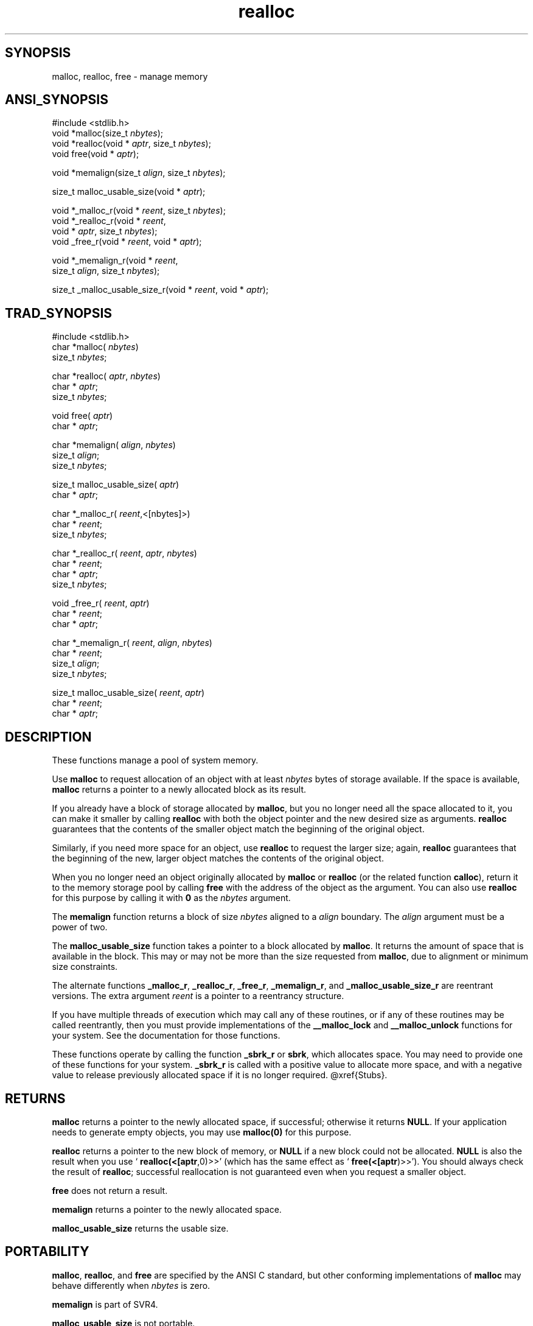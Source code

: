 .TH realloc 3 "" "" ""
.SH SYNOPSIS
malloc, realloc, free \- manage memory
.SH ANSI_SYNOPSIS
#include <stdlib.h>
.br
void *malloc(size_t 
.IR nbytes );
.br
void *realloc(void *
.IR aptr ,
size_t 
.IR nbytes );
.br
void free(void *
.IR aptr );
.br

void *memalign(size_t 
.IR align ,
size_t 
.IR nbytes );
.br

size_t malloc_usable_size(void *
.IR aptr );
.br

void *_malloc_r(void *
.IR reent ,
size_t 
.IR nbytes );
.br
void *_realloc_r(void *
.IR reent ,
.br
void *
.IR aptr ,
size_t 
.IR nbytes );
.br
void _free_r(void *
.IR reent ,
void *
.IR aptr );
.br

void *_memalign_r(void *
.IR reent ,
.br
size_t 
.IR align ,
size_t 
.IR nbytes );
.br

size_t _malloc_usable_size_r(void *
.IR reent ,
void *
.IR aptr );
.br
.SH TRAD_SYNOPSIS
#include <stdlib.h>
.br
char *malloc(
.IR nbytes )
.br
size_t 
.IR nbytes ;
.br

char *realloc(
.IR aptr ,
.IR nbytes )
.br
char *
.IR aptr ;
.br
size_t 
.IR nbytes ;
.br

void free(
.IR aptr )
.br
char *
.IR aptr ;
.br

char *memalign(
.IR align ,
.IR nbytes )
.br
size_t 
.IR align ;
.br
size_t 
.IR nbytes ;
.br

size_t malloc_usable_size(
.IR aptr )
.br
char *
.IR aptr ;
.br

char *_malloc_r(
.IR reent ,<[nbytes]>)
.br
char *
.IR reent ;
.br
size_t 
.IR nbytes ;
.br

char *_realloc_r(
.IR reent ,
.IR aptr ,
.IR nbytes )
.br
char *
.IR reent ;
.br
char *
.IR aptr ;
.br
size_t 
.IR nbytes ;
.br

void _free_r(
.IR reent ,
.IR aptr )
.br
char *
.IR reent ;
.br
char *
.IR aptr ;
.br

char *_memalign_r(
.IR reent ,
.IR align ,
.IR nbytes )
.br
char *
.IR reent ;
.br
size_t 
.IR align ;
.br
size_t 
.IR nbytes ;
.br

size_t malloc_usable_size(
.IR reent ,
.IR aptr )
.br
char *
.IR reent ;
.br
char *
.IR aptr ;
.br
.SH DESCRIPTION
These functions manage a pool of system memory.

Use 
.BR malloc 
to request allocation of an object with at least
.IR nbytes 
bytes of storage available. If the space is available,
.BR malloc 
returns a pointer to a newly allocated block as its result.

If you already have a block of storage allocated by 
.BR malloc ,
but
you no longer need all the space allocated to it, you can make it
smaller by calling 
.BR realloc 
with both the object pointer and the
new desired size as arguments. 
.BR realloc 
guarantees that the
contents of the smaller object match the beginning of the original object.

Similarly, if you need more space for an object, use 
.BR realloc 
to
request the larger size; again, 
.BR realloc 
guarantees that the
beginning of the new, larger object matches the contents of the
original object.

When you no longer need an object originally allocated by 
.BR malloc 
or 
.BR realloc 
(or the related function 
.BR calloc ),
return it to the
memory storage pool by calling 
.BR free 
with the address of the object
as the argument. You can also use 
.BR realloc 
for this purpose by
calling it with 
.BR 0 
as the 
.IR nbytes 
argument.

The 
.BR memalign 
function returns a block of size 
.IR nbytes 
aligned
to a 
.IR align 
boundary. The 
.IR align 
argument must be a power of
two.

The 
.BR malloc_usable_size 
function takes a pointer to a block
allocated by 
.BR malloc .
It returns the amount of space that is
available in the block. This may or may not be more than the size
requested from 
.BR malloc ,
due to alignment or minimum size
constraints.

The alternate functions 
.BR _malloc_r ,
.BR _realloc_r ,
.BR _free_r ,
.BR _memalign_r ,
and 
.BR _malloc_usable_size_r 
are reentrant versions.
The extra argument 
.IR reent 
is a pointer to a reentrancy structure.

If you have multiple threads of execution which may call any of these
routines, or if any of these routines may be called reentrantly, then
you must provide implementations of the 
.BR __malloc_lock 
and
.BR __malloc_unlock 
functions for your system. See the documentation
for those functions.

These functions operate by calling the function 
.BR _sbrk_r 
or
.BR sbrk ,
which allocates space. You may need to provide one of these
functions for your system. 
.BR _sbrk_r 
is called with a positive
value to allocate more space, and with a negative value to release
previously allocated space if it is no longer required.
@xref{Stubs}.
.SH RETURNS
.BR malloc 
returns a pointer to the newly allocated space, if
successful; otherwise it returns 
.BR NULL .
If your application needs
to generate empty objects, you may use 
.BR malloc(0) 
for this purpose.

.BR realloc 
returns a pointer to the new block of memory, or 
.BR NULL 
if a new block could not be allocated. 
.BR NULL 
is also the result
when you use `
.BR realloc(<[aptr ,0)>>'
(which has the same effect as
`
.BR free(<[aptr )>>').
You should always check the result of
.BR realloc ;
successful reallocation is not guaranteed even when
you request a smaller object.

.BR free 
does not return a result.

.BR memalign 
returns a pointer to the newly allocated space.

.BR malloc_usable_size 
returns the usable size.
.SH PORTABILITY
.BR malloc ,
.BR realloc ,
and 
.BR free 
are specified by the ANSI C
standard, but other conforming implementations of 
.BR malloc 
may
behave differently when 
.IR nbytes 
is zero.

.BR memalign 
is part of SVR4.

.BR malloc_usable_size 
is not portable.

Supporting OS subroutines required: 
.BR sbrk .
*/

#include <_ansi.h>
#include <reent.h>
#include <stdlib.h>
#include <malloc.h>

#ifndef _REENT_ONLY
.SH _PTR
_DEFUN (malloc, (nbytes),
size_t nbytes) /* get a block */
{
return _malloc_r (_REENT, nbytes);
}

void
_DEFUN (free, (aptr),
_PTR aptr)
{
_free_r (_REENT, aptr);
}

#endif

#endif /* ! defined (MALLOC_PROVIDED) */
.SH SOURCE
src/newlib/libc/stdlib/malloc.c
